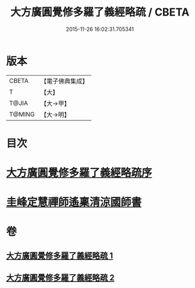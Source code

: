 #+TITLE: 大方廣圓覺修多羅了義經略疏 / CBETA
#+DATE: 2015-11-26 16:02:31.705341
* 版本
 |     CBETA|【電子佛典集成】|
 |         T|【大】     |
 |     T@JIA|【大→甲】   |
 |    T@MING|【大→明】   |

* 目次
* [[file:KR6i0553_001.txt::001-0523b6][大方廣圓覺修多羅了義經略疏序]]
* [[file:KR6i0553_002.txt::0576c2][圭峰定慧禪師遙稟清涼國師書]]
* 卷
** [[file:KR6i0553_001.txt][大方廣圓覺修多羅了義經略疏 1]]
** [[file:KR6i0553_002.txt][大方廣圓覺修多羅了義經略疏 2]]
